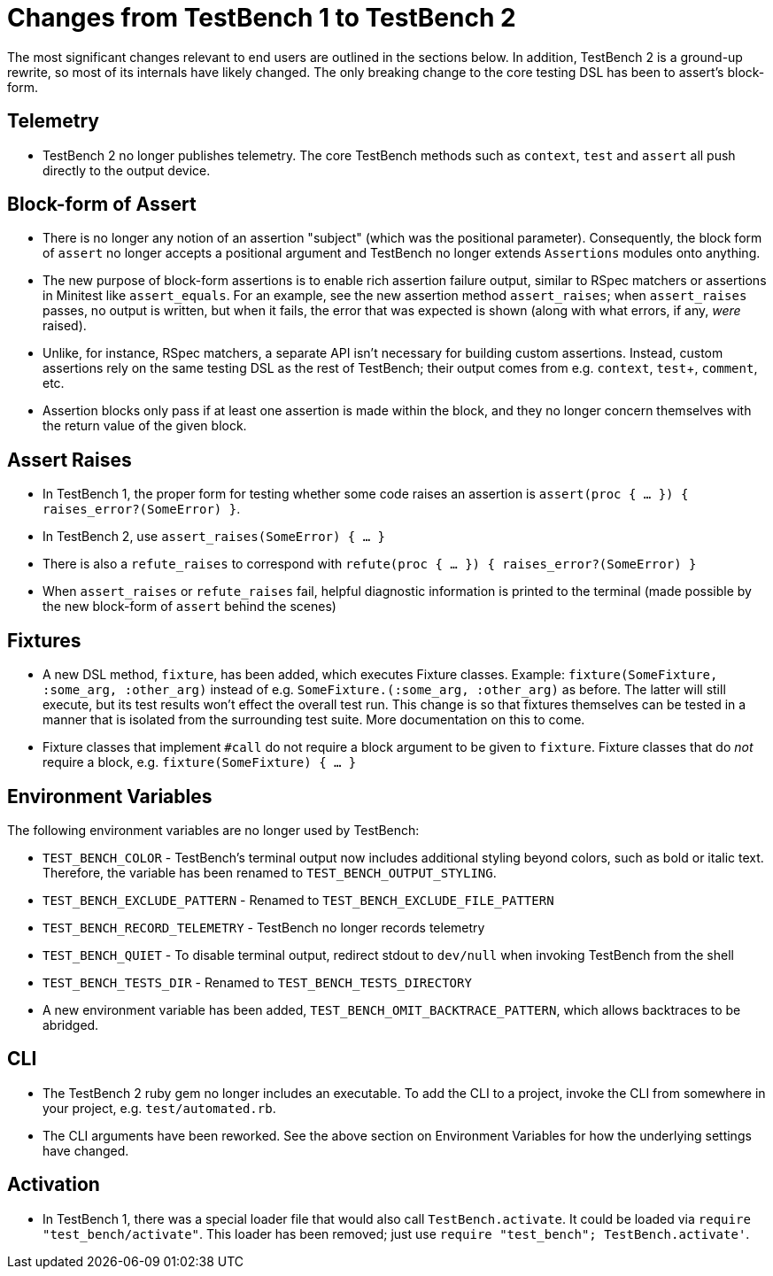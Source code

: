 Changes from TestBench 1 to TestBench 2
=======================================

The most significant changes relevant to end users are outlined in the sections below. In addition, TestBench 2 is a ground-up rewrite, so most of its internals have likely changed. The only breaking change to the core testing DSL has been to assert's block-form.

Telemetry
---------
* TestBench 2 no longer publishes telemetry. The core TestBench methods such as +context+, +test+ and +assert+ all push directly to the output device.

Block-form of Assert
--------------------
* There is no longer any notion of an assertion "subject" (which was the positional parameter). Consequently, the block form of +assert+ no longer accepts a positional argument and TestBench no longer extends +Assertions+ modules onto anything.
* The new purpose of block-form assertions is to enable rich assertion failure output, similar to RSpec matchers or assertions in Minitest like +assert_equals+. For an example, see the new assertion method +assert_raises+; when +assert_raises+ passes, no output is written, but when it fails, the error that was expected is shown (along with what errors, if any, _were_ raised).
* Unlike, for instance, RSpec matchers, a separate API isn't necessary for building custom assertions. Instead, custom assertions rely on the same testing DSL as the rest of TestBench; their output comes from e.g. +context+, +test++, +comment+, etc.
* Assertion blocks only pass if at least one assertion is made within the block, and they no longer concern themselves with the return value of the given block.

Assert Raises
-------------
* In TestBench 1, the proper form for testing whether some code raises an assertion is +assert(proc { ... }) { raises_error?(SomeError) }+.
* In TestBench 2, use +assert_raises(SomeError) { ... }+
* There is also a +refute_raises+ to correspond with +refute(proc { ... }) { raises_error?(SomeError) }+
* When +assert_raises+ or +refute_raises+ fail, helpful diagnostic information is printed to the terminal (made possible by the new block-form of +assert+ behind the scenes)

Fixtures
--------
* A new DSL method, +fixture+, has been added, which executes Fixture classes. Example: +fixture(SomeFixture, :some_arg, :other_arg)+ instead of e.g. +SomeFixture.(:some_arg, :other_arg)+ as before. The latter will still execute, but its test results won't effect the overall test run. This change is so that fixtures themselves can be tested in a manner that is isolated from the surrounding test suite. More documentation on this to come.
* Fixture classes that implement +#call+ do not require a block argument to be given to +fixture+. Fixture classes that do _not_ require a block, e.g. +fixture(SomeFixture) { ... }+

Environment Variables
---------------------

The following environment variables are no longer used by TestBench:

* +TEST_BENCH_COLOR+ - TestBench's terminal output now includes additional styling beyond colors, such as bold or italic text. Therefore, the variable has been renamed to +TEST_BENCH_OUTPUT_STYLING+.
* +TEST_BENCH_EXCLUDE_PATTERN+ - Renamed to +TEST_BENCH_EXCLUDE_FILE_PATTERN+
* +TEST_BENCH_RECORD_TELEMETRY+ - TestBench no longer records telemetry
* +TEST_BENCH_QUIET+ - To disable terminal output, redirect stdout to +dev/null+ when invoking TestBench from the shell
* +TEST_BENCH_TESTS_DIR+ - Renamed to +TEST_BENCH_TESTS_DIRECTORY+
* A new environment variable has been added, +TEST_BENCH_OMIT_BACKTRACE_PATTERN+, which allows backtraces to be abridged.

CLI
---

* The TestBench 2 ruby gem no longer includes an executable. To add the CLI to a project, invoke the CLI from somewhere in your project, e.g. +test/automated.rb+.
* The CLI arguments have been reworked. See the above section on Environment Variables for how the underlying settings have changed.

Activation
----------

* In TestBench 1, there was a special loader file that would also call +TestBench.activate+. It could be loaded via +require "test_bench/activate"+. This loader has been removed; just use +require "test_bench"; TestBench.activate'+.
